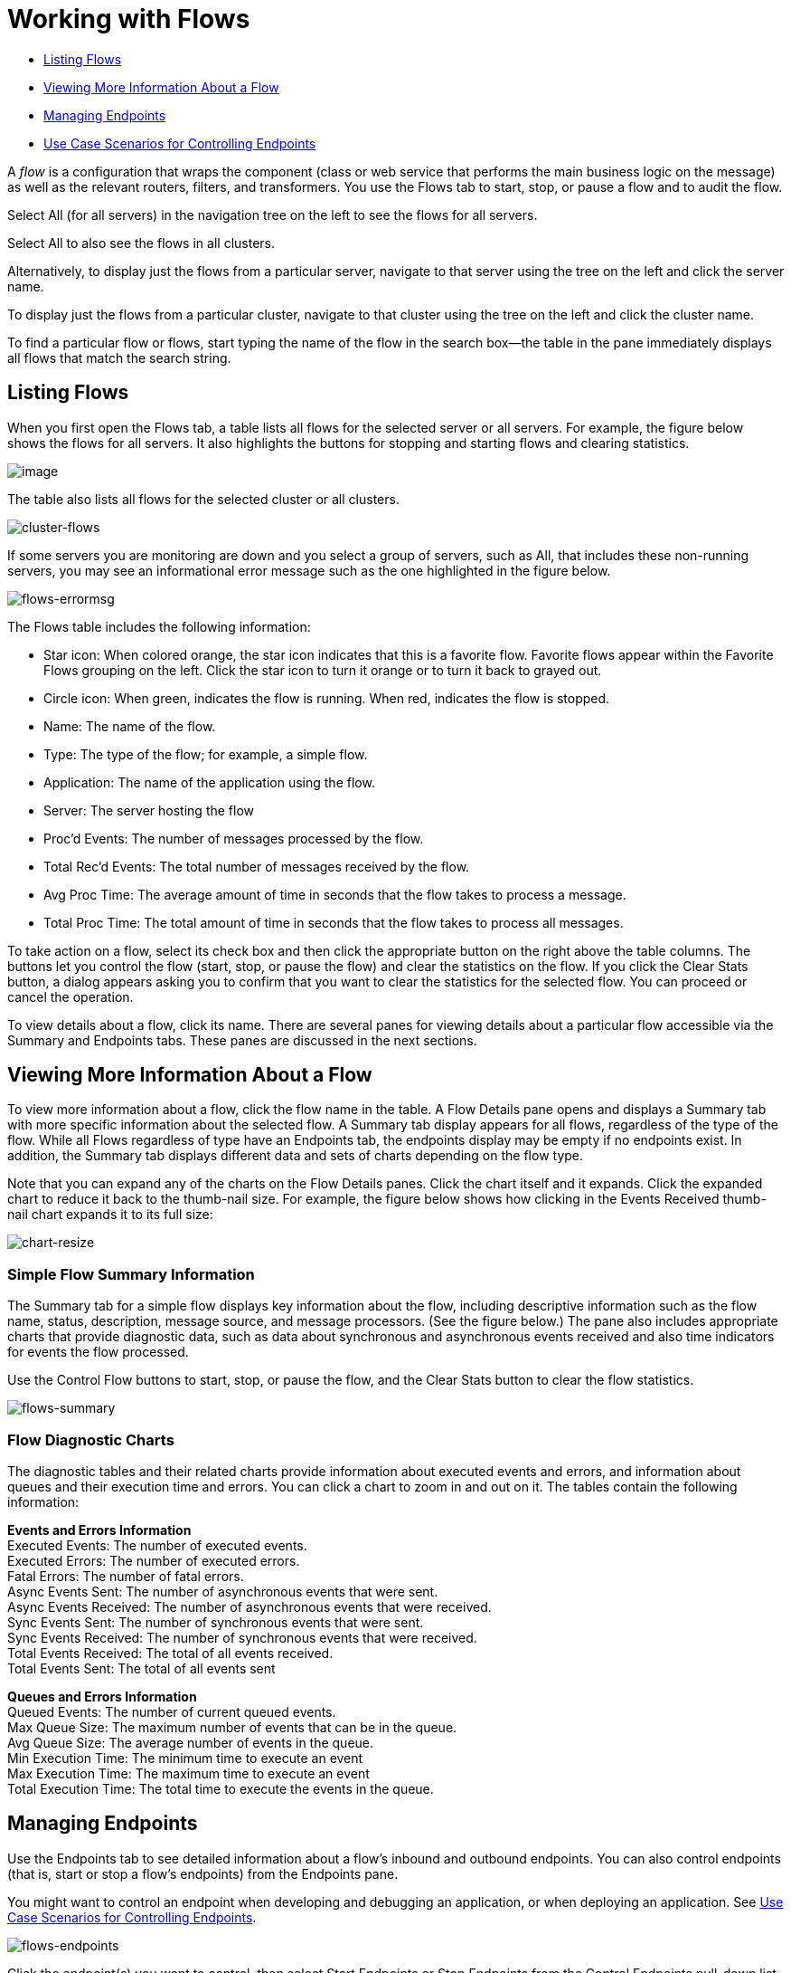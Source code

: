 = Working with Flows

* <<Listing Flows>>
* <<Viewing More Information About a Flow>>
* <<Managing Endpoints>>
* <<Use Case Scenarios for Controlling Endpoints>>

A _flow_ is a configuration that wraps the component (class or web service that performs the main business logic on the message) as well as the relevant routers, filters, and transformers. You use the Flows tab to start, stop, or pause a flow and to audit the flow.

Select All (for all servers) in the navigation tree on the left to see the flows for all servers.

Select All to also see the flows in all clusters.

Alternatively, to display just the flows from a particular server, navigate to that server using the tree on the left and click the server name.

To display just the flows from a particular cluster, navigate to that cluster using the tree on the left and click the cluster name.

To find a particular flow or flows, start typing the name of the flow in the search box--the table in the pane immediately displays all flows that match the search string.

== Listing Flows

When you first open the Flows tab, a table lists all flows for the selected server or all servers. For example, the figure below shows the flows for all servers. It also highlights the buttons for stopping and starting flows and clearing statistics.

image:/docs/download/attachments/122751979/flows.png?version=1&modificationDate=1313454350566[image]

The table also lists all flows for the selected cluster or all clusters.

image:cluster-flows.png[cluster-flows]

If some servers you are monitoring are down and you select a group of servers, such as All, that includes these non-running servers, you may see an informational error message such as the one highlighted in the figure below.

image:flows-errormsg.png[flows-errormsg]

The Flows table includes the following information:

* Star icon: When colored orange, the star icon indicates that this is a favorite flow. Favorite flows appear within the Favorite Flows grouping on the left. Click the star icon to turn it orange or to turn it back to grayed out.
* Circle icon: When green, indicates the flow is running. When red, indicates the flow is stopped.
* Name: The name of the flow.
* Type: The type of the flow; for example, a simple flow.
* Application: The name of the application using the flow.
* Server: The server hosting the flow
* Proc'd Events: The number of messages processed by the flow.
* Total Rec'd Events: The total number of messages received by the flow.
* Avg Proc Time: The average amount of time in seconds that the flow takes to process a message.
* Total Proc Time: The total amount of time in seconds that the flow takes to process all messages.

To take action on a flow, select its check box and then click the appropriate button on the right above the table columns. The buttons let you control the flow (start, stop, or pause the flow) and clear the statistics on the flow. If you click the Clear Stats button, a dialog appears asking you to confirm that you want to clear the statistics for the selected flow. You can proceed or cancel the operation.

To view details about a flow, click its name. There are several panes for viewing details about a particular flow accessible via the Summary and Endpoints tabs. These panes are discussed in the next sections.

== Viewing More Information About a Flow

To view more information about a flow, click the flow name in the table. A Flow Details pane opens and displays a Summary tab with more specific information about the selected flow. A Summary tab display appears for all flows, regardless of the type of the flow. While all Flows regardless of type have an Endpoints tab, the endpoints display may be empty if no endpoints exist. In addition, the Summary tab displays different data and sets of charts depending on the flow type.

Note that you can expand any of the charts on the Flow Details panes. Click the chart itself and it expands. Click the expanded chart to reduce it back to the thumb-nail size. For example, the figure below shows how clicking in the Events Received thumb-nail chart expands it to its full size:

image:chart-resize.png[chart-resize]

=== Simple Flow Summary Information

The Summary tab for a simple flow displays key information about the flow, including descriptive information such as the flow name, status, description, message source, and message processors. (See the figure below.) The pane also includes appropriate charts that provide diagnostic data, such as data about synchronous and asynchronous events received and also time indicators for events the flow processed.

Use the Control Flow buttons to start, stop, or pause the flow, and the Clear Stats button to clear the flow statistics.

image:flows-summary.png[flows-summary]

=== Flow Diagnostic Charts

The diagnostic tables and their related charts provide information about executed events and errors, and information about queues and their execution time and errors. You can click a chart to zoom in and out on it. The tables contain the following information:

*Events and Errors Information* +
 Executed Events: The number of executed events. +
 Executed Errors: The number of executed errors. +
 Fatal Errors: The number of fatal errors. +
 Async Events Sent: The number of asynchronous events that were sent. +
 Async Events Received: The number of asynchronous events that were received. +
 Sync Events Sent: The number of synchronous events that were sent. +
 Sync Events Received: The number of synchronous events that were received. +
 Total Events Received: The total of all events received. +
 Total Events Sent: The total of all events sent

*Queues and Errors Information* +
 Queued Events: The number of current queued events. +
 Max Queue Size: The maximum number of events that can be in the queue. +
 Avg Queue Size: The average number of events in the queue. +
 Min Execution Time: The minimum time to execute an event +
 Max Execution Time: The maximum time to execute an event +
 Total Execution Time: The total time to execute the events in the queue. 

== Managing Endpoints

Use the Endpoints tab to see detailed information about a flow's inbound and outbound endpoints. You can also control endpoints (that is, start or stop a flow's endpoints) from the Endpoints pane.

You might want to control an endpoint when developing and debugging an application, or when deploying an application. See <<Use Case Scenarios for Controlling Endpoints>>.

image:flows-endpoints.png[flows-endpoints]

Click the endpoint(s) you want to control, then select Start Endpoints or Stop Endpoints from the Control Endpoints pull-down list. Endpoints that are currently running are marked with a green circle. Endpoints that are currently not running are marked with a red circle.

Notice that each endpoint, inbound and outbound, has its own table. Identifying and summary information appears first, above the table, followed by the endpoint details in the table itself. The identifying and summary information includes the following:

* Router: The name of the router, such as filtering-outbound-router, appears first.
* Total Received: Indicates the total number of messages received by the endpoint router.
* Total Routed: The total number of routed messages handled by the router.
* Not Routed: The total number of messages that were received but not routed.
* Caught Messages: The total number of messages that were caught by the endpoint router.

The table beneath these router totals shows the details for each endpoint using that router. Use the search box to limit the endpoints display to only endpoints whose name matches, or partially matches, the string you enter.

For each endpoint, the details table displays the following:

* Type, such as stdio or VM (virtual machine).
* Address, such as `system.out`.
* Connector name, such as `SystemStreamConnector`.
* Filtered, a boolean value indicating whether the endpoint is filtered or not.
* Synchronous, a boolean value indicating whether the endpoint is synchronous or asynchronous.
* Transactions, a boolean value indicating whether the endpoint handles transactions.

== Use Case Scenarios for Controlling Endpoints

There are several scenarios when you might want to stop and start an application's endpoints. This is a particularly useful feature when flows have more than one endpoint.

During development, it may be helpful to stop an endpoint so that you can focus on a particular part of your application. For example, you might want to stop an endpoint so that you can eliminate a potential source of errors. You might do this if you are tracing down an application performance problem. You have determined that something with application messages is slowing down your system, but you need to isolate the source of the message that is causing the bottleneck. In a scenario such as this, you would frequently stop some endpoint, check the performance, then start that endpoint. You would repeat these steps with different endpoints until discovering the problem.

When deploying an application, some circumstances might compel you to verify that your application is not receiving some events while it is still processing certain other events. To make sure that processing is occurring without interference from other messages being received, you might stop corresponding endpoints. After verifying that everything is normal, you would then restart the stopped endpoints. For example, you might have an online shopping website and you want it to focus on web sales over everything else during the holiday season. At these high-volume sales times, you might want to shut down some partner or non-direct requests, and you would so so by stopping certain endpoints.

You might also use this feature when testing a flow that uses multiple endpoints to manage different protocols and requirements. You might want to stop the HTTP external endpoint while you are conducting some tests so that the flow is not exposed to the outside world and thus not used. At the same time, you want to keep other internal endpoints running (these are endpoints within or behind your firewall, such as JMS endpoints) so that you can go forward with your tests.
